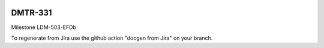 .. image:: https://img.shields.io/badge/dmtr--331-lsst.io-brightgreen.svg
   :target: https://dmtr-331.lsst.io
.. image:: https://github.com/lsst-dm/dmtr-331/workflows/CI/badge.svg
   :target: https://github.com/lsst-dm/dmtr-331/actions/

########
DMTR-331
########

Milestone LDM-503-EFDb

To regenerate from Jira use the github action "docgen from Jira" on your branch. 
